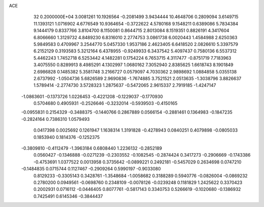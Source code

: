 ACE                                                                             
   32  0.2000000E+04
   3.0081261  10.1926564  -0.2081499   3.9434444  10.4648706   0.2809094
   3.6149715  11.1393121   1.0716902   4.6776549  10.9364654  -0.3722622
   4.5780168   9.1548211   0.6389086   5.7834384   9.1444179   0.8337766
   3.8104700   8.1150081   0.8644715   2.8013084   8.1519351   0.8826191
   4.3417604   6.8066660   1.3129732   4.8489230   6.8316010   2.2774753
   3.0861738   6.0020443   1.4584988   2.6250363   5.9849583   0.4709967
   3.2544770   5.0457330   1.9537186   2.4623405   6.6418520   2.0826610
   5.3397579   6.2152129   0.3193583   5.3212164   6.4378955  -0.9249933
   6.3437542   5.4097437   0.7580136   6.5537312   5.4462243   1.7452718
   6.5253442   4.1482281   0.1754224   6.7653715   4.3117477  -0.8751719
   7.7183963   3.4075550   0.8289913   8.4985291   4.1302997   1.0680162
   7.3052940   2.8385625   1.6618743   8.1901849   2.6986828   0.1485382
   5.3581748   3.2166727   0.0579097   4.7030362   2.9898692   1.0884858
   5.0355138   2.6737992  -1.0504736   5.6826589   2.9690836  -1.7674885
   3.7521521   2.0513635  -1.3038796   3.8826637   1.5789414  -2.2774730
   3.5728323   1.2875637  -0.5472065   2.9615337   2.7919185  -1.4247147
  -1.0863601  -0.1373726   1.0226453  -0.4221208  -0.1229037  -0.1770930
   0.5704680   0.4905931  -0.2526646  -0.3232014  -0.5939503  -0.4150165
  -0.0955831   0.2154329  -0.3488375  -0.1440766   0.2867889   0.0566154
  -0.2881461   0.1364983  -0.1847235  -0.2824164   0.7386310   1.0579493
   0.0417398   0.0025692   0.1261947   1.1638314   1.3191828  -0.4278943
   0.0840251   0.4079898  -0.0805033   0.1853940   0.1814376  -0.1252375
  -0.3809810  -0.4112479  -1.3963184   0.6808440   1.2236132  -0.2852189
   0.0560427  -0.1346888  -0.0271239  -0.2303552  -0.1082545  -0.2874424
   0.3417273  -0.2906669  -0.1743386  -0.4753691   1.0377522   0.0013958
   0.3735642  -0.0899221   0.2492181  -0.5457029   0.2634698   0.0747210
  -0.1484835   0.0715744   0.1127467  -0.2909264   0.5990197  -0.9033080
   0.8129233  -0.3305143   0.3428761  -1.3548684  -1.0058682   0.3188289
   0.5940776  -0.0826004  -0.0869232   0.2780200   0.0949561  -0.0698760
   0.2348109  -0.0078126  -0.0239248   0.1181829   1.2425622   0.3370423
   0.2002931   0.0716112  -0.0446405   0.8077761  -0.5817143   0.3340753
   0.5266619  -0.1020680  -0.1386932   0.7425491   0.6145346  -0.3844437
